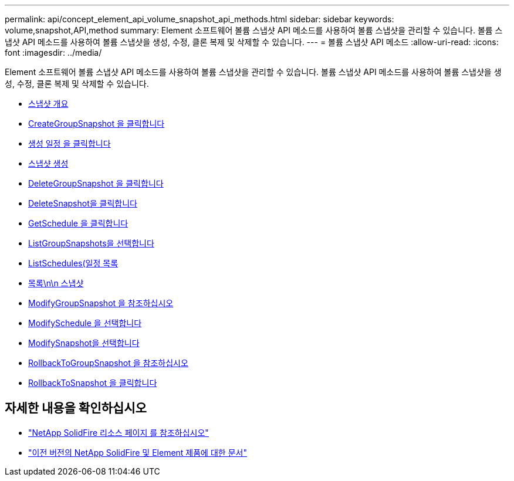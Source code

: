 ---
permalink: api/concept_element_api_volume_snapshot_api_methods.html 
sidebar: sidebar 
keywords: volume,snapshot,API,method 
summary: Element 소프트웨어 볼륨 스냅샷 API 메소드를 사용하여 볼륨 스냅샷을 관리할 수 있습니다. 볼륨 스냅샷 API 메소드를 사용하여 볼륨 스냅샷을 생성, 수정, 클론 복제 및 삭제할 수 있습니다. 
---
= 볼륨 스냅샷 API 메소드
:allow-uri-read: 
:icons: font
:imagesdir: ../media/


[role="lead"]
Element 소프트웨어 볼륨 스냅샷 API 메소드를 사용하여 볼륨 스냅샷을 관리할 수 있습니다. 볼륨 스냅샷 API 메소드를 사용하여 볼륨 스냅샷을 생성, 수정, 클론 복제 및 삭제할 수 있습니다.

* xref:concept_element_api_snapshots_overview.adoc[스냅샷 개요]
* xref:reference_element_api_creategroupsnapshot.adoc[CreateGroupSnapshot 을 클릭합니다]
* xref:reference_element_api_createschedule.adoc[생성 일정 을 클릭합니다]
* xref:reference_element_api_createsnapshot.adoc[스냅샷 생성]
* xref:reference_element_api_deletegroupsnapshot.adoc[DeleteGroupSnapshot 을 클릭합니다]
* xref:reference_element_api_deletesnapshot.adoc[DeleteSnapshot을 클릭합니다]
* xref:reference_element_api_getschedule.adoc[GetSchedule 을 클릭합니다]
* xref:reference_element_api_listgroupsnapshots.adoc[ListGroupSnapshots을 선택합니다]
* xref:reference_element_api_listschedules.adoc[ListSchedules(일정 목록]
* xref:reference_element_api_listsnapshots.adoc[목록\n\n 스냅샷]
* xref:reference_element_api_modifygroupsnapshot.adoc[ModifyGroupSnapshot 을 참조하십시오]
* xref:reference_element_api_modifyschedule.adoc[ModifySchedule 을 선택합니다]
* xref:reference_element_api_modifysnapshot.adoc[ModifySnapshot을 선택합니다]
* xref:reference_element_api_rollbacktogroupsnapshot.adoc[RollbackToGroupSnapshot 을 참조하십시오]
* xref:reference_element_api_rollbacktosnapshot.adoc[RollbackToSnapshot 을 클릭합니다]




== 자세한 내용을 확인하십시오

* https://www.netapp.com/data-storage/solidfire/documentation/["NetApp SolidFire 리소스 페이지 를 참조하십시오"^]
* https://docs.netapp.com/sfe-122/topic/com.netapp.ndc.sfe-vers/GUID-B1944B0E-B335-4E0B-B9F1-E960BF32AE56.html["이전 버전의 NetApp SolidFire 및 Element 제품에 대한 문서"^]

